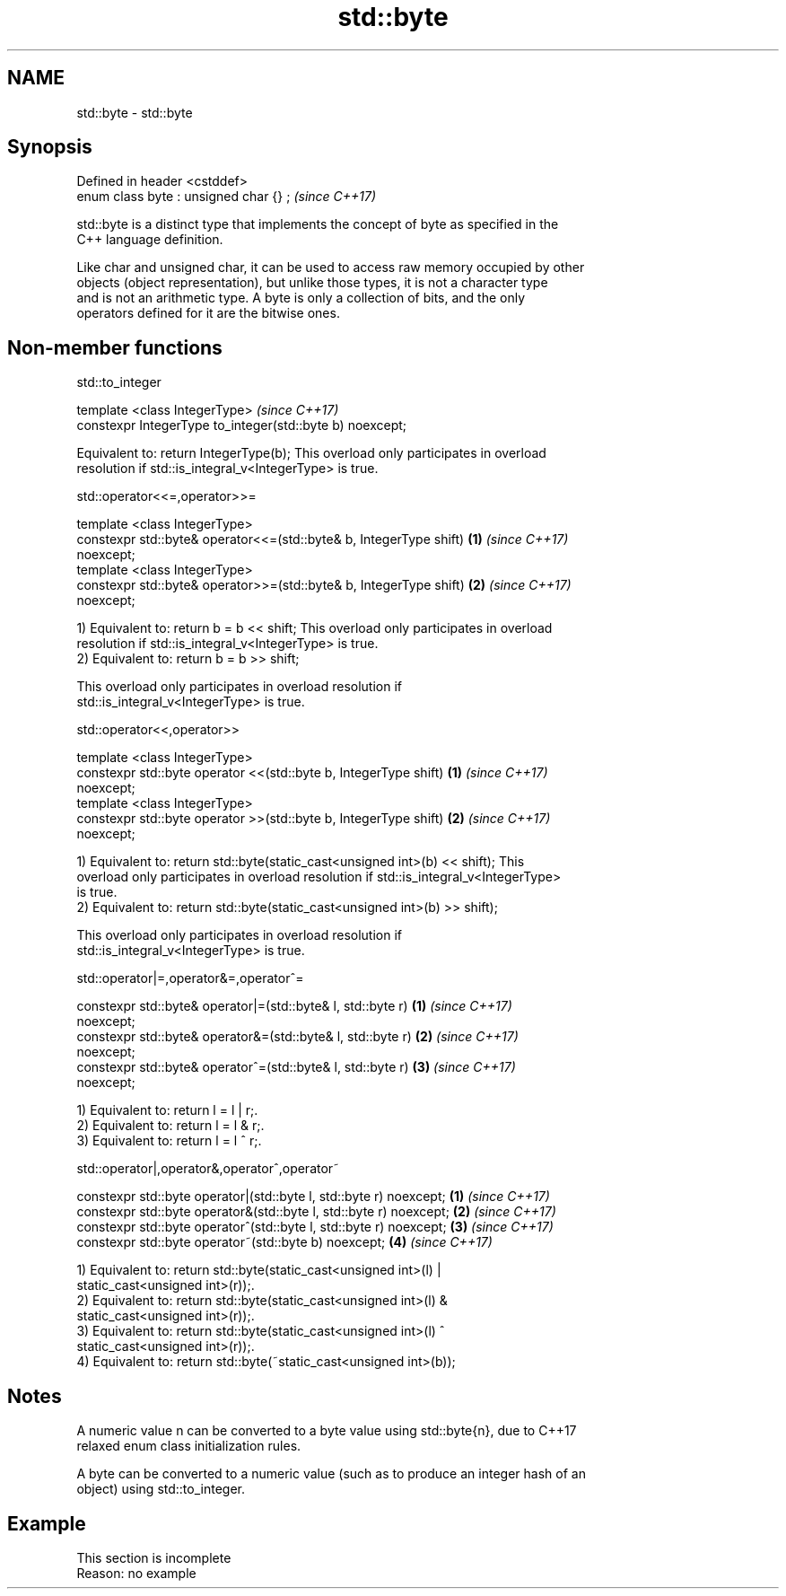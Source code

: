 .TH std::byte 3 "2019.08.27" "http://cppreference.com" "C++ Standard Libary"
.SH NAME
std::byte \- std::byte

.SH Synopsis
   Defined in header <cstddef>
   enum class byte : unsigned char {} ;  \fI(since C++17)\fP

   std::byte is a distinct type that implements the concept of byte as specified in the
   C++ language definition.

   Like char and unsigned char, it can be used to access raw memory occupied by other
   objects (object representation), but unlike those types, it is not a character type
   and is not an arithmetic type. A byte is only a collection of bits, and the only
   operators defined for it are the bitwise ones.

.SH Non-member functions

std::to_integer

   template <class IntegerType>                             \fI(since C++17)\fP
   constexpr IntegerType to_integer(std::byte b) noexcept;

   Equivalent to: return IntegerType(b); This overload only participates in overload
   resolution if std::is_integral_v<IntegerType> is true.

std::operator<<=,operator>>=

   template <class IntegerType>
   constexpr std::byte& operator<<=(std::byte& b, IntegerType shift)  \fB(1)\fP \fI(since C++17)\fP
   noexcept;
   template <class IntegerType>
   constexpr std::byte& operator>>=(std::byte& b, IntegerType shift)  \fB(2)\fP \fI(since C++17)\fP
   noexcept;

   1) Equivalent to: return b = b << shift; This overload only participates in overload
   resolution if std::is_integral_v<IntegerType> is true.
   2) Equivalent to: return b = b >> shift;

   This overload only participates in overload resolution if
   std::is_integral_v<IntegerType> is true.

std::operator<<,operator>>

   template <class IntegerType>
   constexpr std::byte operator <<(std::byte b, IntegerType shift)    \fB(1)\fP \fI(since C++17)\fP
   noexcept;
   template <class IntegerType>
   constexpr std::byte operator >>(std::byte b, IntegerType shift)    \fB(2)\fP \fI(since C++17)\fP
   noexcept;

   1) Equivalent to: return std::byte(static_cast<unsigned int>(b) << shift); This
   overload only participates in overload resolution if std::is_integral_v<IntegerType>
   is true.
   2) Equivalent to: return std::byte(static_cast<unsigned int>(b) >> shift);

   This overload only participates in overload resolution if
   std::is_integral_v<IntegerType> is true.

std::operator|=,operator&=,operator^=

   constexpr std::byte& operator|=(std::byte& l, std::byte r)         \fB(1)\fP \fI(since C++17)\fP
   noexcept;
   constexpr std::byte& operator&=(std::byte& l, std::byte r)         \fB(2)\fP \fI(since C++17)\fP
   noexcept;
   constexpr std::byte& operator^=(std::byte& l, std::byte r)         \fB(3)\fP \fI(since C++17)\fP
   noexcept;

   1) Equivalent to: return l = l | r;.
   2) Equivalent to: return l = l & r;.
   3) Equivalent to: return l = l ^ r;.

std::operator|,operator&,operator^,operator~

   constexpr std::byte operator|(std::byte l, std::byte r) noexcept; \fB(1)\fP \fI(since C++17)\fP
   constexpr std::byte operator&(std::byte l, std::byte r) noexcept; \fB(2)\fP \fI(since C++17)\fP
   constexpr std::byte operator^(std::byte l, std::byte r) noexcept; \fB(3)\fP \fI(since C++17)\fP
   constexpr std::byte operator~(std::byte b) noexcept;              \fB(4)\fP \fI(since C++17)\fP

   1) Equivalent to: return std::byte(static_cast<unsigned int>(l) |
   static_cast<unsigned int>(r));.
   2) Equivalent to: return std::byte(static_cast<unsigned int>(l) &
   static_cast<unsigned int>(r));.
   3) Equivalent to: return std::byte(static_cast<unsigned int>(l) ^
   static_cast<unsigned int>(r));.
   4) Equivalent to: return std::byte(~static_cast<unsigned int>(b));

.SH Notes

   A numeric value n can be converted to a byte value using std::byte{n}, due to C++17
   relaxed enum class initialization rules.

   A byte can be converted to a numeric value (such as to produce an integer hash of an
   object) using std::to_integer.

.SH Example

    This section is incomplete
    Reason: no example
